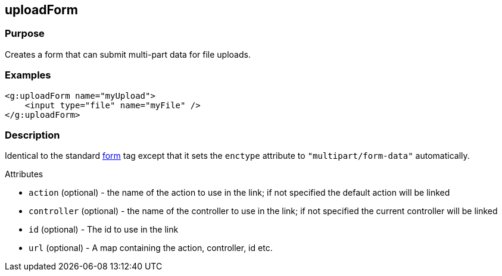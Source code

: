 
== uploadForm



=== Purpose


Creates a form that can submit multi-part data for file uploads.


=== Examples


[source,xml]
----
<g:uploadForm name="myUpload">
    <input type="file" name="myFile" />
</g:uploadForm>
----


=== Description


Identical to the standard link:form.html[form] tag except that it sets the `enctype` attribute to `"multipart/form-data"` automatically.

Attributes

* `action` (optional) - the name of the action to use in the link; if not specified the default action will be linked
* `controller` (optional) - the name of the controller to use in the link; if not specified the current controller will be linked
* `id` (optional) - The id to use in the link
* `url` (optional) - A map containing the action, controller, id etc.

